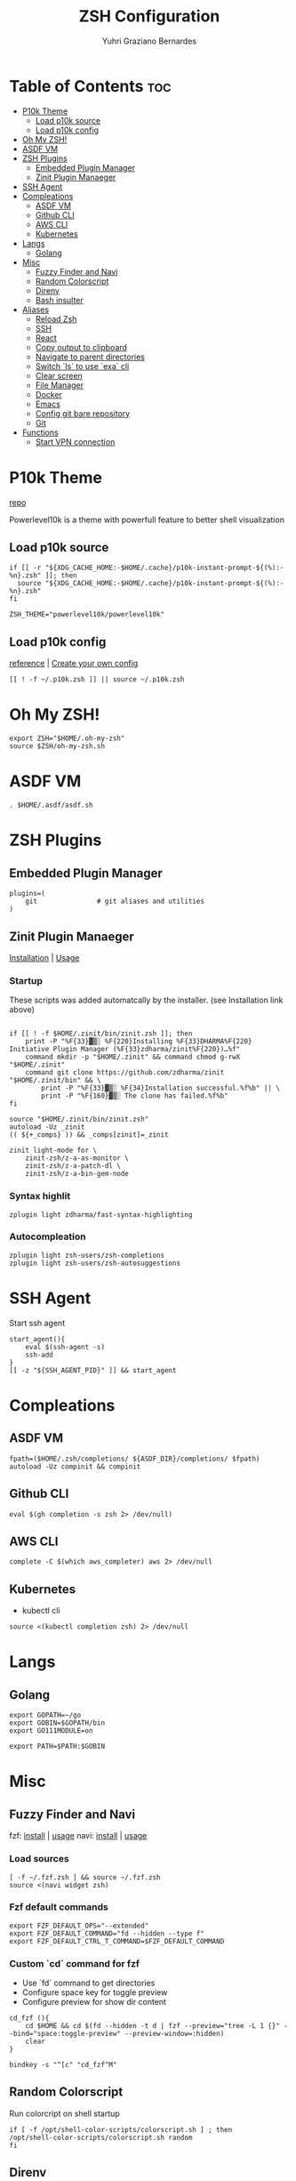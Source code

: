 #+TITLE: ZSH Configuration
#+AUTHOR: Yuhri Graziano Bernardes
#+PROPERTY: header-args :tangle ~/.zshrc

* Table of Contents :toc:
- [[#p10k-theme][P10k Theme]]
  - [[#load-p10k-source][Load p10k source]]
  - [[#load-p10k-config][Load p10k config]]
- [[#oh-my-zsh][Oh My ZSH!]]
- [[#asdf-vm][ASDF VM]]
- [[#zsh-plugins][ZSH Plugins]]
  - [[#embedded-plugin-manager][Embedded Plugin Manager]]
  - [[#zinit-plugin-manaeger][Zinit Plugin Manaeger]]
- [[#ssh-agent][SSH Agent]]
- [[#compleations][Compleations]]
  - [[#asdf-vm-1][ASDF VM]]
  - [[#github-cli][Github CLI]]
  - [[#aws-cli][AWS CLI]]
  - [[#kubernetes][Kubernetes]]
- [[#langs][Langs]]
  - [[#golang][Golang]]
- [[#misc][Misc]]
  - [[#fuzzy-finder-and-navi][Fuzzy Finder and Navi]]
  - [[#random-colorscript][Random Colorscript]]
  - [[#direnv][Direnv]]
  - [[#bash-insulter][Bash insulter]]
- [[#aliases][Aliases]]
  - [[#reload-zsh][Reload Zsh]]
  - [[#ssh][SSH]]
  - [[#react][React]]
  - [[#copy-output-to-clipboard][Copy output to clipboard]]
  - [[#navigate-to-parent-directories][Navigate to parent directories]]
  - [[#switch-ls-to-use-exa-cli][Switch `ls` to use `exa` cli]]
  - [[#clear-screen][Clear screen]]
  - [[#file-manager][File Manager]]
  - [[#docker][Docker]]
  - [[#emacs][Emacs]]
  - [[#config-git-bare-repository][Config git bare repository]]
  - [[#git][Git]]
- [[#functions][Functions]]
  - [[#start-vpn-connection][Start VPN connection]]

* P10k Theme
[[https://github.com/romkatv/powerlevel10k][repo]]

Powerlevel10k is a theme with powerfull feature to better shell visualization

** Load p10k source

#+BEGIN_SRC shell
if [[ -r "${XDG_CACHE_HOME:-$HOME/.cache}/p10k-instant-prompt-${(%):-%n}.zsh" ]]; then
  source "${XDG_CACHE_HOME:-$HOME/.cache}/p10k-instant-prompt-${(%):-%n}.zsh"
fi

ZSH_THEME="powerlevel10k/powerlevel10k"
#+END_SRC

** Load p10k config
[[https://github.com/romkatv/powerlevel10k#batteries-included][reference]] | [[https://github.com/romkatv/powerlevel10k#extensible][Create your own config]]

#+BEGIN_SRC shell
[[ ! -f ~/.p10k.zsh ]] || source ~/.p10k.zsh
#+END_SRC

* Oh My ZSH!
#+BEGIN_SRC shell
export ZSH="$HOME/.oh-my-zsh"
source $ZSH/oh-my-zsh.sh
#+END_SRC

* ASDF VM
#+BEGIN_SRC shell
. $HOME/.asdf/asdf.sh
#+END_SRC
* ZSH Plugins
** Embedded Plugin Manager

#+BEGIN_SRC shell
plugins=(
    git               # git aliases and utilities
)
#+END_SRC

** Zinit Plugin Manaeger

[[https://github.com/zdharma/zinit#installation][Installation]] | [[https://github.com/zdharma/zinit#usage][Usage]]

*** Startup
These scripts was added automatcally by the installer. (see Installation link above)

#+BEGIN_SRC shell

if [[ ! -f $HOME/.zinit/bin/zinit.zsh ]]; then
    print -P "%F{33}▓▒░ %F{220}Installing %F{33}DHARMA%F{220} Initiative Plugin Manager (%F{33}zdharma/zinit%F{220})…%f"
    command mkdir -p "$HOME/.zinit" && command chmod g-rwX "$HOME/.zinit"
    command git clone https://github.com/zdharma/zinit "$HOME/.zinit/bin" && \
        print -P "%F{33}▓▒░ %F{34}Installation successful.%f%b" || \
        print -P "%F{160}▓▒░ The clone has failed.%f%b"
fi

source "$HOME/.zinit/bin/zinit.zsh"
autoload -Uz _zinit
(( ${+_comps} )) && _comps[zinit]=_zinit

zinit light-mode for \
    zinit-zsh/z-a-as-monitor \
    zinit-zsh/z-a-patch-dl \
    zinit-zsh/z-a-bin-gem-node
#+END_SRC

*** Syntax highlit
#+BEGIN_SRC shell
zplugin light zdharma/fast-syntax-highlighting
#+END_SRC

*** Autocompleation
#+BEGIN_SRC shell
zplugin light zsh-users/zsh-completions
zplugin light zsh-users/zsh-autosuggestions
#+END_SRC

* SSH Agent
Start ssh agent
#+BEGIN_SRC shell
start_agent(){
    eval $(ssh-agent -s)
    ssh-add
}
[[ -z "${SSH_AGENT_PID}" ]] && start_agent
#+END_SRC
* Compleations
** ASDF VM

#+BEGIN_SRC shell
fpath=($HOME/.zsh/completions/ ${ASDF_DIR}/completions/ $fpath)
autoload -Uz compinit && compinit
#+END_SRC
** Github CLI

#+BEGIN_SRC shell
eval $(gh completion -s zsh 2> /dev/null)
#+END_SRC

** AWS CLI

#+BEGIN_SRC shell
complete -C $(which aws_completer) aws 2> /dev/null
#+END_SRC

** Kubernetes
- kubectl cli

#+BEGIN_SRC shell
source <(kubectl completion zsh) 2> /dev/null
#+END_SRC

* Langs
** Golang
#+BEGIN_SRC shell
export GOPATH=~/go
export GOBIN=$GOPATH/bin
export GO111MODULE=on

export PATH=$PATH:$GOBIN
#+END_SRC

* Misc
** Fuzzy Finder and Navi
fzf: [[https://github.com/junegunn/fzf#installation][install]] | [[https://github.com/junegunn/fzf#usage][usage]]
navi: [[https://github.com/denisidoro/navi#installation][install]] | [[https://github.com/denisidoro/navi#usage][usage]]

*** Load sources
#+BEGIN_SRC shell
[ -f ~/.fzf.zsh ] && source ~/.fzf.zsh
source <(navi widget zsh)
#+END_SRC

*** Fzf default commands

#+BEGIN_SRC shell
export FZF_DEFAULT_OPS="--extended"
export FZF_DEFAULT_COMMAND="fd --hidden --type f"
export FZF_DEFAULT_CTRL_T_COMMAND=$FZF_DEFAULT_COMMAND
#+END_SRC

*** Custom `cd` command for fzf
- Use `fd` command to get directories
- Configure space key for toggle preview
- Configure preview for show dir content

#+BEGIN_SRC shell
cd_fzf (){
    cd $HOME && cd $(fd --hidden -t d | fzf --preview="tree -L 1 {}" --bind="space:toggle-preview" --preview-window=:hidden)
    clear
}

bindkey -s "^[c" "cd_fzf^M"
#+END_SRC

** Random Colorscript
Run colorcript on shell startup

#+BEGIN_SRC shell
if [ -f /opt/shell-color-scripts/colorscript.sh ] ; then
/opt/shell-color-scripts/colorscript.sh random
fi
#+END_SRC


** Direnv
Manage environment variables
#+BEGIN_SRC shell
if [ $(command -v direnv) ] ; then
    eval "$(direnv hook zsh)"
fi
#+END_SRC

** Bash insulter
load bash insulter

#+BEGIN_SRC shell
if [ -f /etc/bash.command-not-found ]; then
    . /etc/bash.command-not-found
fi
#+END_SRC

* Aliases

** Reload Zsh
#+BEGIN_SRC shell
reload() {
	local cache="$ZSH_CACHE_DIR"
	autoload -U compinit zrecompile
	compinit -i -d "$cache/zcomp-$HOST"

	for f in ${ZDOTDIR:-~}/.zshrc "$cache/zcomp-$HOST"; do
		zrecompile -p $f && command rm -f $f.zwc.old
	done

	# Use $SHELL if it's available and a zsh shell
	local shell="$ZSH_ARGZERO"
	if [[ "${${SHELL:t}#-}" = zsh ]]; then
		shell="$SHELL"
	fi

	# Remove leading dash if login shell and run accordingly
	if [[ "${shell:0:1}" = "-" ]]; then
		exec -l "${shell#-}"
	else
		exec "$shell"
	fi

    clear
}
#+END_SRC

** SSH

*** New rsa key

#+BEGIN_SRC shell
alias new-ssh='ssh-keygen -t rsa -b 4096 -C'
#+END_SRC

*** Start Agent
#+BEGIN_SRC shell
alias agent='eval $(ssh-agent -s)'
#+END_SRC

** React
#+BEGIN_SRC shell
alias cra='create-react-app'
#+END_SRC
** Copy output to clipboard

#+BEGIN_SRC shell
alias pbcopy='xclip -selection clipboard'
#+END_SRC

** Navigate to parent directories

#+BEGIN_SRC shell
alias ..='cd ..'
alias ...='cd ../..'
#+END_SRC

** Switch `ls` to use `exa` cli

#+BEGIN_SRC shell
alias ls='exa --color=always --group-directories-first' # my preferred listing
alias la='exa -la --color=always --group-directories-first'  # all files and dirs
alias ll='exa -l --color=always --group-directories-first'  # long format
alias lt='exa -aT --color=always --group-directories-first' # tree listing
#+END_SRC

** Clear screen

#+BEGIN_SRC shell
alias cls='clear'
#+END_SRC

** File Manager
Open in file manager

#+BEGIN_SRC shell
alias open="xdg-open"
#+END_SRC

** Docker
*** CLI function
Just for easily cli usage

#+BEGIN_SRC shell
alias d='docker'
alias dc='docker-compose'
#+END_SRC
** Emacs
*** Startup
#+BEGIN_SRC shell
alias emacs='LANG=pt_BR.utf8 && emacs'
#+END_SRC
*** Clojure dir locals
Automatcally downloads the standard =.dir-locals.el= file to current directory
#+BEGIN_SRC shell
alias eclj='https --download --out ./.dir-locals.el https://gist.githubusercontent.com/YuhriBernardes/3e6e8e1efadc03bcf42e16c92556cb2a/raw/200ea80fb4b54c882a455f6d0686bc71366ed5d6/.dir-locals.el'
#+END_SRC

** Config git bare repository

Alias to add configuration files to bare repository

#+BEGIN_SRC shell
alias cfg='/usr/bin/git --git-dir=$HOME/.dotfiles/ --work-tree=$HOME'
alias cfga='/usr/bin/git --git-dir=$HOME/.dotfiles/ --work-tree=$HOME add'
alias cfgs='/usr/bin/git --git-dir=$HOME/.dotfiles/ --work-tree=$HOME status'
alias cfgc='/usr/bin/git --git-dir=$HOME/.dotfiles/ --work-tree=$HOME commit -m'
alias cfgp='/usr/bin/git --git-dir=$HOME/.dotfiles/ --work-tree=$HOME push origin main'
#+END_SRC

** Git

#+BEGIN_SRC shell
alias gsts='git status'
alias ga='git add'
alias gaa='git add --all'
alias gcl='git clone'
#+END_SRC

*** Log
#+BEGIN_SRC shell
alias gl='git pull'
alias glg='git log --stat'
alias glgp='git log --stat -p'
alias glgg='git log --graph'
alias glgga='git log --graph --decorate --all'
alias glgm='git log --graph --max-count=10'
alias glo='git log --oneline --decorate'
alias glol="git log --graph --pretty='%Cred%h%Creset -%C(auto)%d%Creset %s %Cgreen(%cr) %C(bold blue)<%an>%Creset'"
alias glols="git log --graph --pretty='%Cred%h%Creset -%C(auto)%d%Creset %s %Cgreen(%cr) %C(bold blue)<%an>%Creset' --stat"
alias glod="git log --graph --pretty='%Cred%h%Creset -%C(auto)%d%Creset %s %Cgreen(%ad) %C(bold blue)<%an>%Creset'"
alias glods="git log --graph --pretty='%Cred%h%Creset -%C(auto)%d%Creset %s %Cgreen(%ad) %C(bold blue)<%an>%Creset' --date=short"
alias glola="git log --graph --pretty='%Cred%h%Creset -%C(auto)%d%Creset %s %Cgreen(%cr) %C(bold blue)<%an>%Creset' --all"
alias glog='git log --oneline --decorate --graph'
alias gloga='git log --oneline --decorate --graph --all'
#+END_SRC

*** Remote
#+BEGIN_SRC shell
alias gr='git remote'
alias gra='git remote add'
alias grup='git remote update'
alias grv='git remote -v'
#+END_SRC

* Functions
** Start VPN connection

#+BEGIN_SRC shell
vpn () {
    VPN_LOCATION="$HOME/.accesses/paygo"

    if [ $1 = office ] ;then


        sudo openfortivpn -c $VPN_LOCATION/office.conf

    elif [ $1 = kafka ]; then
        sudo openvpn \
             --config $VPN_LOCATION/kafka/kafka.ovpn \
             --cert $VPN_LOCATION/kafka/kafka.crt \
             --key $VPN_LOCATION/kafka/kafka.key \
             --auth-retry interact
    fi
}
#+END_SRC
